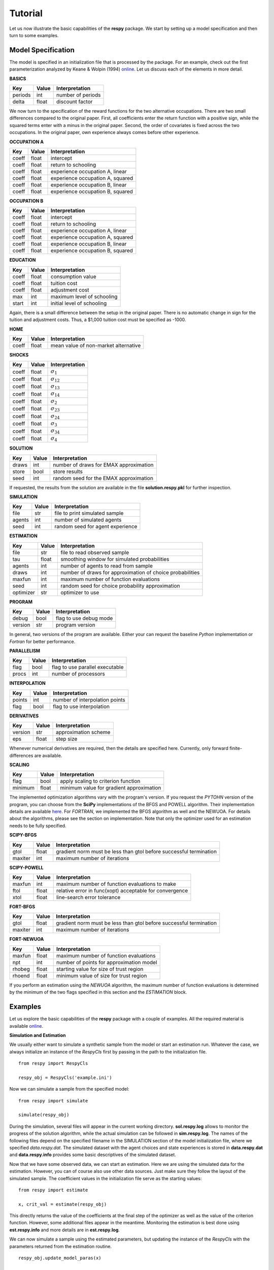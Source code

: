 Tutorial
========

Let us now illustrate the basic capabilities of the **respy** package. We start by setting up a model specification and then turn to some examples.

Model Specification
-------------------

The model is specified in an initialization file that is processed by the package. For an example, check out the first parameterization analyzed by Keane & Wolpin (1994) `online <https://github.com/restudToolbox/package/blob/master/respy/tests/resources/kw_data_one.ini>`_. Let us discuss each of the elements in more detail.

**BASICS**

=======     ======      ==================
Key         Value       Interpretation
=======     ======      ==================
periods      int        number of periods
delta        float      discount factor
=======     ======      ==================

We now turn to the specification of the reward functions for the two alternative occupations. There are two small differences compared to the original paper. First, all coefficients enter the return function with a positive sign, while the squared terms enter with a minus in the original paper. Second, the order of covariates is fixed across the two occupations. In the original paper, own experience always comes before other experience.

**OCCUPATION A**

=======     ======    ==============
Key         Value     Interpretation
=======     ======    ==============
coeff       float     intercept
coeff       float     return to schooling
coeff       float     experience occupation A, linear
coeff       float     experience occupation A, squared
coeff       float     experience occupation B, linear
coeff       float     experience occupation B, squared
=======     ======    ==============

**OCCUPATION B**

=======     ======    ==================
Key         Value       Interpretation
=======     ======    ==================
coeff       float       intercept
coeff       float       return to schooling
coeff       float       experience occupation A, linear
coeff       float       experience occupation A, squared
coeff       float       experience occupation B, linear
coeff       float       experience occupation B, squared
=======     ======    ==================

**EDUCATION**

======= ======    ==========================
Key     Value       Interpretation
======= ======    ==========================
coeff    float      consumption value
coeff    float      tuition cost
coeff    float      adjustment cost
max      int        maximum level of schooling
start    int        initial level of schooling
======= ======    ==========================

Again, there is a small difference between the setup in the original paper. There is no automatic change in sign for the tuition and adjustment costs. Thus, a \$1,000 tuition cost must be specified as -1000.

**HOME**

======= ======      ==========================
Key     Value       Interpretation
======= ======      ==========================
coeff    float      mean value of non-market alternative
======= ======      ==========================

**SHOCKS**

======= ======      ==========================
Key     Value       Interpretation
======= ======      ==========================
coeff    float      :math:`\sigma_{1}`
coeff    float      :math:`\sigma_{12}`
coeff    float      :math:`\sigma_{13}`
coeff    float      :math:`\sigma_{14}`
coeff    float      :math:`\sigma_{2}`
coeff    float      :math:`\sigma_{23}`
coeff    float      :math:`\sigma_{24}`
coeff    float      :math:`\sigma_{3}`
coeff    float      :math:`\sigma_{34}`
coeff    float      :math:`\sigma_{4}`
======= ======      ==========================

**SOLUTION**

=======     ======      ==========================
Key         Value       Interpretation
=======     ======      ==========================
draws       int         number of draws for EMAX approximation
store       bool        store results
seed        int         random seed for the EMAX approximation
=======     ======      ==========================

If requested, the results from the solution are available in the file **solution.respy.pkl** for further inspection.

**SIMULATION**

=======     ======      ==========================
Key         Value       Interpretation
=======     ======      ==========================
file        str         file to print simulated sample
agents      int         number of simulated agents
seed        int         random seed for agent experience
=======     ======      ==========================

**ESTIMATION**

==========      ======      ==========================
Key             Value       Interpretation
==========      ======      ==========================
file            str         file to read observed sample
tau             float       smoothing window for simulated probabilities
agents          int         number of agents to read from sample
draws           int         number of draws for approximation of choice probabilities
maxfun          int         maximum number of function evaluations
seed            int         random seed for choice probability approximation
optimizer       str         optimizer to use
==========      ======      ==========================

**PROGRAM**

=======     ======      ==========================
Key         Value       Interpretation
=======     ======      ==========================
debug       bool        flag to use debug mode
version     str         program version
=======     ======      ==========================

In general, two versions of the program are available. Either your can request the baseline *Python* implementation or *Fortran* for better performance.

**PARALLELISM**

=======     ======      ==========================
Key         Value       Interpretation
=======     ======      ==========================
flag        bool        flag to use parallel executable
procs       int         number of processors
=======     ======      ==========================

**INTERPOLATION**

=======     ======      ==========================
Key         Value       Interpretation
=======     ======      ==========================
points      int         number of interpolation points
flag        bool        flag to use interpolation
=======     ======      ==========================

**DERIVATIVES**

=======     ======      ==========================
Key         Value       Interpretation
=======     ======      ==========================
version     str         approximation scheme
eps         float       step size
=======     ======      ==========================

Whenever numerical derivatives are required, then the details are specified here. Currently, only forward finite-differences are available.

**SCALING**

=======     ======      ==========================
Key         Value       Interpretation
=======     ======      ==========================
flag        bool        apply scaling to criterion function
minimum     float       minimum value for gradient approximation
=======     ======      ==========================


The implemented optimization algorithms vary with the program's version. If you request the *PYTOHN* version of the program, you can choose from the **SciPy** implementations of the BFGS and POWELL algorithm. Their implementation details are available `here <http://docs.scipy.org/doc/scipy-0.17.0/reference/generated/scipy.optimize.minimize.html>`_. For *FORTRAN*, we implemented the BFGS algorithm as well and the NEWUOA. For details about the algorithms, please see the section on implementation. Note that only the optimizer used for an estimation needs to be fully specified.

**SCIPY-BFGS**

=======     ======      ==========================
Key         Value       Interpretation
=======     ======      ==========================
gtol        float       gradient norm must be less than gtol before successful termination
maxiter     int         maximum number of iterations
=======     ======      ==========================

**SCIPY-POWELL**

=======     ======      ==========================
Key         Value       Interpretation
=======     ======      ==========================
maxfun      int         maximum number of function evaluations to make
ftol        float       relative error in func(xopt) acceptable for convergence
xtol        float       line-search error tolerance
=======     ======      ==========================

**FORT-BFGS**

=======     ======      ==========================
Key         Value       Interpretation
=======     ======      ==========================
gtol        float       gradient norm must be less than gtol before successful termination
maxiter     int         maximum number of iterations
=======     ======      ==========================

**FORT-NEWUOA**

=======     ======      ==========================
Key         Value       Interpretation
=======     ======      ==========================
maxfun      float       maximum number of function evaluations
npt         int         number of points for approximation model
rhobeg      float       starting value for size of trust region
rhoend      float       minimum value of size for trust region
=======     ======      ==========================

If you perform an estimation using the *NEWUOA* algorithm, the maximum number of function evaluations is determined by the minimum of the two flags specified in this section and the *ESTIMATION* block.

Examples
--------

Let us explore the basic capabilities of the **respy** package with a couple of examples. All the required material is available `online <https://github.com/restudToolbox/package/tree/master/example>`_.

**Simulation and Estimation**

We usually either want to simulate a synthetic sample from the model or start an estimation run. Whatever the case, we always initialize an instance of the *RespyCls* first by passing in the path to the initialization file.
::

    from respy import RespyCls

    respy_obj = RespyCls('example.ini')

Now we can simulate a sample from the specified model::

    from respy import simulate

    simulate(respy_obj)

During the simulation, several files will appear in the current working directory. **sol.respy.log** allows to monitor the progress of the solution algorithm, while the actual simulation can be followed in  **sim.respy.log**. The names of the following files depend on the specified filename in the SIMULATION section of the model initialization file, where we specified *data.respy.dat*. The simulated dataset with the agent choices and state experiences is stored in **data.respy.dat** and **data.respy.info** provides some basic descriptives of the simulated dataset.

Now that we have some observed data, we can start an estimation. Here we are using the simulated data for the estimation. However, you can of course also use other data sources. Just make sure they follow the layout of the simulated sample. The coefficient values in the initialization file serve as the starting values::

    from respy import estimate

    x, crit_val = estimate(respy_obj)

This directly returns the value of the coefficients at the final step of the optimizer as well as the value of the criterion function. However, some additional files appear in the meantime. Monitoring the estimation is best done using **est.respy.info** and more details are in **est.respy.log**.

We can now simulate a sample using the estimated parameters, but updating the instance of the *RespyCls* with the parameters returned from the estimation routine.
::
    respy_obj.update_model_paras(x)

    respy.simulate(respy_obj)

**Recomputing Keane & Wolpin (1994)**

Just using the capabilities outlined so far, it is straightforward to compute some of the key results in the original paper with a simple script::

    #!/usr/bin/env python
    """ This module recomputes some of the key results of Keane & Wolpin (1994).
    """

    import respy

    # We can simply iterate over the different model specifications outlined in
    # Table 1 of their paper.
    for spec in ['kw_data_one.ini', 'kw_data_two.ini', 'kw_data_three.ini']:

        # Process relevant model initialization file
        respy_obj = respy.RespyCls(spec)

        # Let us simulate the datasets discussed on the page 658.
        respy.simulate(respy_obj)

        # To start estimations for the Monte Carlo exercises. For now, we just
        # evaluate the model at the starting values, i.e. maxfun set to zero in
        # the initialization file.
        respy_obj.unlock()
        respy_obj.set_attr('maxfun', 0)
        respy_obj.lock()

        respy.estimate(respy_obj)

You can download the all the material for the recomputation `here <https://github.com/restudToolbox/package/tree/master/respy/tests/resources>`_. In an earlier working paper version of their paper (`online <https://www.minneapolisfed.org/research/staff-reports/the-solution-and-estimation-of-discrete-choice-dynamic-programming-models-by-simulation-and-interpolation-monte-carlo-evidence>`_), the original authors provide a full account of the choice distributions for all three specifications. The results from the recomputation line up well with their reports.
